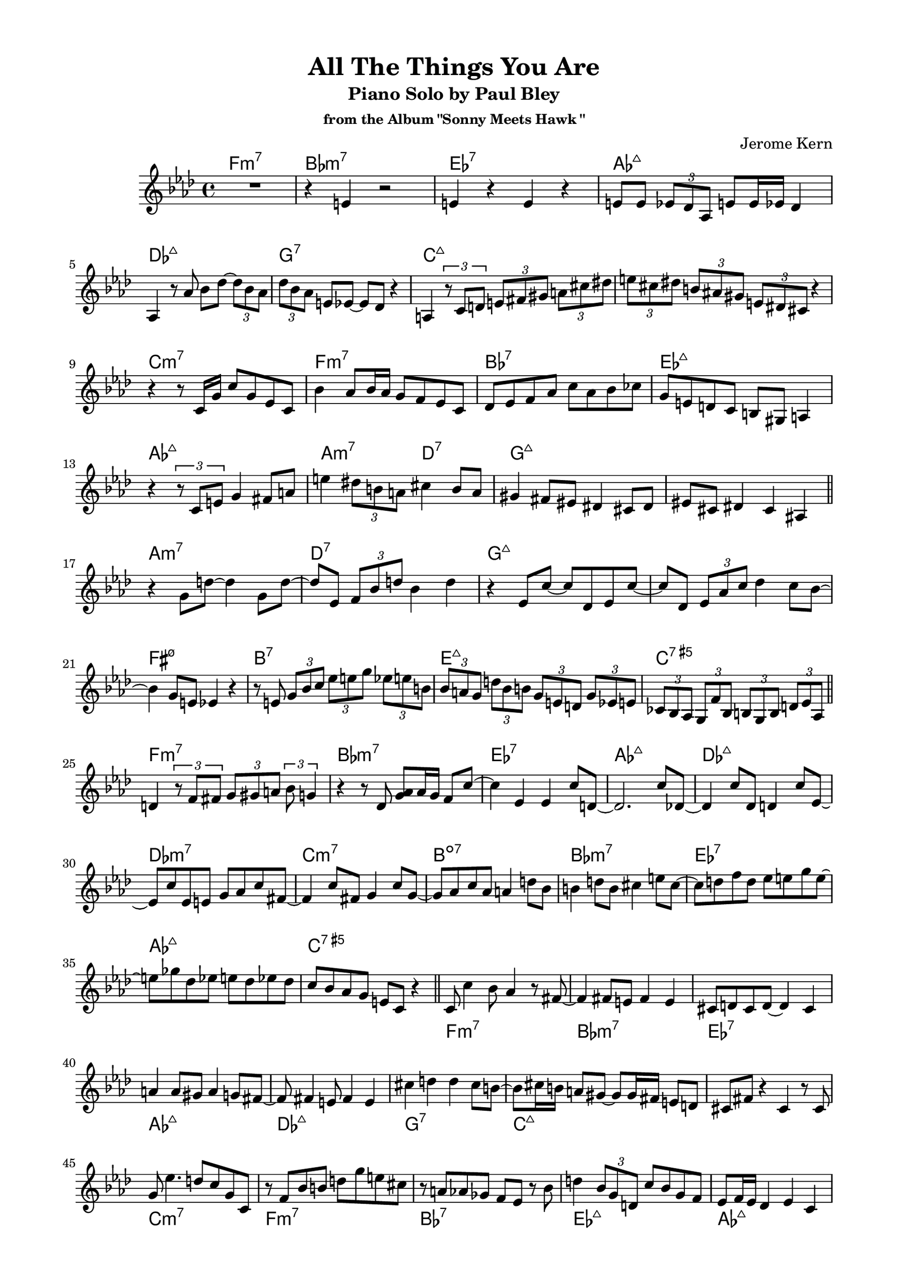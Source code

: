 \version "2.20.0"
\language "english"
\pointAndClickOff
\paper {
  #(set-paper-size "c4")
  % #(set-paper-size "letter")
  left-margin = 0.75\in
  right-margin = 0.75\in
  top-margin = 0.5\in
  bottom-margin = 0.5\in
}

\header {
  tagline = ##f
  title = "All The Things You Are"
  subtitle = "Piano Solo by Paul Bley"
  subsubtitle = "from the Album \"Sonny Meets Hawk \""
  composer = "Jerome Kern"
}

aFirst = \relative c' {
  R1 |
  r4 e r2 |
  e4 r e r |
  e8 e \tuplet 3/2 { ef df af } e' e16 ef df4 |
  
  \break

  af4 r8 af' bf df~ \tuplet 3/2 { df bf af } |
  \tuplet 3/2 { df bf af } e ef~ ef df r4 |
  a4 \tuplet 3/2 { r8 c d } \tuplet 3/2 { e fs gs } \tuplet 3/2 { a cs ds } |
  \tuplet 3/2 { e cs ds } \tuplet 3/2 { b as gs } \tuplet 3/2 { e ds cs } r4 |

  \break

  r r8 c16 g' c8 g ef c |
  bf'4 af8 bf16 af g8 f ef c |
  df ef f af c af bf cf |
  g e d c b gs a4 |
  
  \break

  r \tuplet 3/2 { r8 c e } g4 fs8 a |
  e'4 \tuplet 3/2 { ds8 b a } cs4 b8 a |
  gs4 fs8 es ds4 cs8 ds |
  es cs ds4 cs as |

  \bar "||"
}

bridge = \relative c' {
  
  r g'8 d'~ d4 g,8 d'~ |
  d ef, \tuplet 3/2 { f bf d } bf4 d |
  r ef,8 c'~ c df, ef c'~ |
  c df, \tuplet 3/2 { ef af c } df4 c8 bf~ |

  \break

  bf4 g8 e ef4 r |
  r8 e \tuplet 3/2 { g bf c } \tuplet 3/2 { ef e g } \tuplet 3/2 { ef e b } |
  \tuplet 3/2 { bf a g } \tuplet 3/2 { d' bf b } \tuplet 3/2 { g e d } \tuplet 3/2 { g ef e } |
  \tuplet 3/2 { cf bf af } \tuplet 3/2 { g f' bf, } \tuplet 3/2 { b g b } \tuplet 3/2 { d ef af, } |

  \bar "||"
}

aSecond = \relative c' {
  d4 \tuplet 3/2 { r8 f fs } \tuplet 3/2 { g gs a } \tuplet 3/2 { bf g4 } |
  r4 r8 df <g af> af16 g f8 c'~ |
  c4 ef, ef c'8 d,~ |
  d2. c'8 df,~ |

  df4 c'8 df, d4 c'8 ef,~ |
  ef c' ef, e g af c fs,~ |
  fs4 c'8 fs, g4 c8 g~ |
  g af c af a4 d8 bf |
  
  b4 d8 b cs4 e8 cs~ |
  cs d f d ef e g e~ |
  e gf df ef e df ef df |
  c bf af g e c r4 |

  \bar "||"
}

aThird = \relative c' {
  c8 c'4 bf8 af4 r8 fs~ |
  fs4 fs8 e fs4 e |
  cs8 d cs d~ d4 cs |
  a' a8 gs a4 g8 fs~ |
  
  fs fs4 e8 fs4 e |
  cs' d d cs8 b~ |
  b cs16 b a8 gs~ gs gs16 fs e8 d |
  cs fs r4 cs r8 cs |

  g' ef'4. d8 c g c, |
  r f bf b d g e cs |
  r a af gf f ef r bf' |
  d4 \tuplet 3/2 { bf8 g d } c' bf g f |

  ef f16 ef df4 ef c |
  r \tuplet 3/2 { r8 df ef } f16 gf a c d8 ef |
  \tuplet 3/2 { b cs e } \tuplet 3/2 { b cs a } \tuplet 3/2 { gs fs e } b'16 fs gs e |
  \tuplet 3/2 { ef8 d c } \tuplet 3/2 { cs ds fs16 cs } \tuplet 3/2 { ds8 b bf16 gs } a8 g' |
  
  \tuplet 3/2 { e c a } \tuplet 3/2 { d ef \tuplet 3/2 { f16 gf af } } \tuplet 3/2 { a8 c ef } r4 |
  R1 |
  r2 r8 bf~ bf fs' |
  a,4
  
}

changes = \chords {
  f1:m7 |
  bf:m7 |
  ef:7 |
  af:maj7 |

  df:maj7 |
  g:7 |
  c:maj7 |
  s |

  c:m7 |
  f:m7 |
  bf:7 |
  ef:maj7 |

  af:maj7 |
  a2:m7 d:7 |
  g1:maj7 |
  s |

  a:m7 |
  d:7 |
  g:maj7 |
  s |

  fs:m7.5- |
  b:7 |
  e:maj7 |
  c:7.5+ |

  f1:m7 |
  bf:m7 |
  ef:7 |
  af:maj7 |

  df:maj7 |
  df:m7 |
  c:m7 |
  b:dim7 |

  bf:m7 |
  ef:7 |
  af:maj7 |
  c:7.5+ |
}

\score {
  <<
    \repeat unfold 2 { \changes }
    \new Staff {
      \clef treble
      \key af \major
      \time 4/4

      \aFirst
      \bridge
      \aSecond
      \aThird
    }
  >>
}
